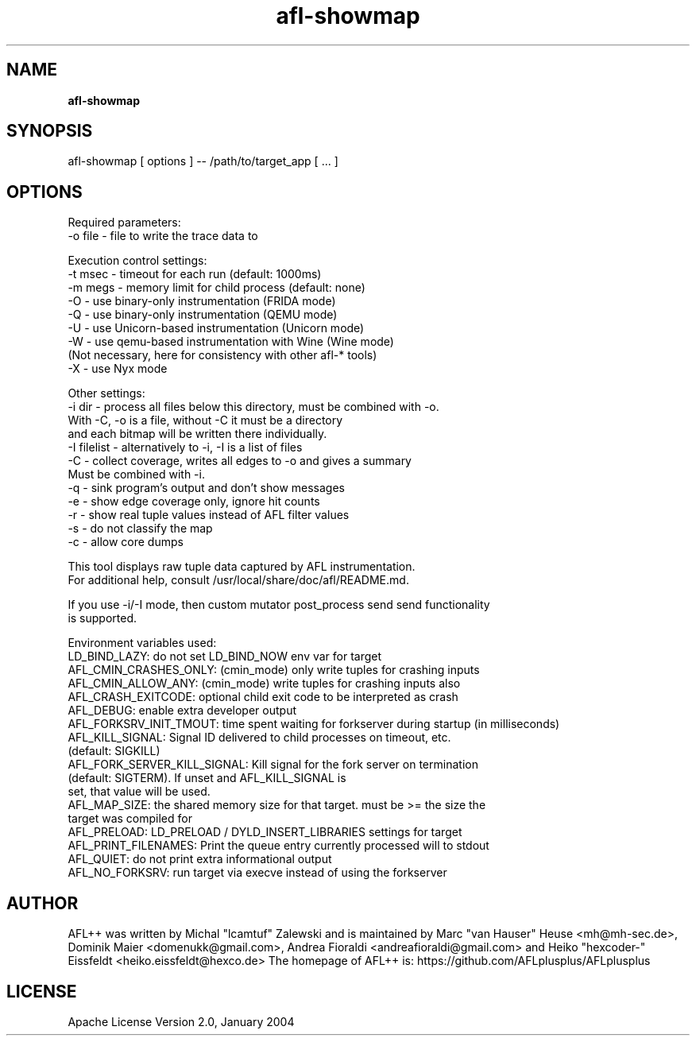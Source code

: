 .TH afl-showmap 8 2024-03-20 AFL++
.SH NAME
.B afl-showmap

.SH SYNOPSIS
afl-showmap [ options ] -- /path/to/target_app [ ... ]

.SH OPTIONS
.nf

Required parameters:
  -o file    - file to write the trace data to

Execution control settings:
  -t msec    - timeout for each run (default: 1000ms)
  -m megs    - memory limit for child process (default: none)
  -O         - use binary-only instrumentation (FRIDA mode)
  -Q         - use binary-only instrumentation (QEMU mode)
  -U         - use Unicorn-based instrumentation (Unicorn mode)
  -W         - use qemu-based instrumentation with Wine (Wine mode)
               (Not necessary, here for consistency with other afl-* tools)
  -X         - use Nyx mode

Other settings:
  -i dir     - process all files below this directory, must be combined with -o.
               With -C, -o is a file, without -C it must be a directory
               and each bitmap will be written there individually.
  -I filelist - alternatively to -i, -I is a list of files
  -C         - collect coverage, writes all edges to -o and gives a summary
               Must be combined with -i.
  -q         - sink program's output and don't show messages
  -e         - show edge coverage only, ignore hit counts
  -r         - show real tuple values instead of AFL filter values
  -s         - do not classify the map
  -c         - allow core dumps

This tool displays raw tuple data captured by AFL instrumentation.
For additional help, consult /usr/local/share/doc/afl/README.md.

If you use -i/-I mode, then custom mutator post_process send send functionality
is supported.

Environment variables used:
LD_BIND_LAZY: do not set LD_BIND_NOW env var for target
AFL_CMIN_CRASHES_ONLY: (cmin_mode) only write tuples for crashing inputs
AFL_CMIN_ALLOW_ANY: (cmin_mode) write tuples for crashing inputs also
AFL_CRASH_EXITCODE: optional child exit code to be interpreted as crash
AFL_DEBUG: enable extra developer output
AFL_FORKSRV_INIT_TMOUT: time spent waiting for forkserver during startup (in milliseconds)
AFL_KILL_SIGNAL: Signal ID delivered to child processes on timeout, etc.
                 (default: SIGKILL)
AFL_FORK_SERVER_KILL_SIGNAL: Kill signal for the fork server on termination
                             (default: SIGTERM). If unset and AFL_KILL_SIGNAL is
                             set, that value will be used.
AFL_MAP_SIZE: the shared memory size for that target. must be >= the size the
              target was compiled for
AFL_PRELOAD: LD_PRELOAD / DYLD_INSERT_LIBRARIES settings for target
AFL_PRINT_FILENAMES: Print the queue entry currently processed will to stdout
AFL_QUIET: do not print extra informational output
AFL_NO_FORKSRV: run target via execve instead of using the forkserver

.SH AUTHOR
AFL++ was written by Michal "lcamtuf" Zalewski and is maintained by Marc "van Hauser" Heuse <mh@mh-sec.de>, Dominik Maier <domenukk@gmail.com>, Andrea Fioraldi <andreafioraldi@gmail.com> and Heiko "hexcoder-" Eissfeldt <heiko.eissfeldt@hexco.de>
The homepage of AFL++ is: https://github.com/AFLplusplus/AFLplusplus

.SH LICENSE
Apache License Version 2.0, January 2004
